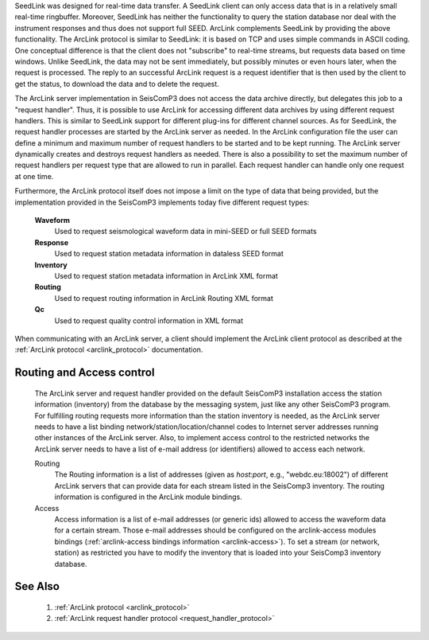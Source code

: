SeedLink was designed for real-time data transfer. A SeedLink client can only access data that is in a
relatively small real-time ringbuffer. Moreover, SeedLink has neither the functionality to query the
station database nor deal with the instrument responses and thus does not support full SEED. ArcLink
complements SeedLink by providing the above functionality. The ArcLink protocol is similar to SeedLink: it is
based on TCP and uses simple commands in ASCII coding. One conceptual difference is that the client does not
"subscribe" to real-time streams, but requests data based on time windows. Unlike SeedLink, the data may not
be sent immediately, but possibly minutes or even hours later, when the request is processed.
The reply to an successful ArcLink request is a request identifier that is then used by the client
to get the status, to download the data
and to delete the request.

The ArcLink server implementation in SeisComP3 does not access the data archive directly, but delegates this
job to a "request handler". Thus, it is possible to use ArcLink for accessing different data archives by using
different request handlers. This is similar to SeedLink support for different plug-ins for different channel
sources. As for SeedLink, the request handler processes are started by the ArcLink server as needed. In the
ArcLink configuration file the user can define a minimum and maximum number of request handlers to be started
and to be kept running. 
The ArcLink server dynamically creates and destroys request handlers as needed.
There is also a possibility to set the maximum number of request handlers per request
type that are allowed to run in parallel. Each request handler can handle only one request at one time.

Furthermore, the ArcLink protocol itself does not impose a limit on the type of data that being provided, but
the implementation provided in the SeisComP3 implements today five different request types:

  **Waveform**
    Used to request seismological waveform data in mini-SEED or full SEED formats

  **Response**
    Used to request station metadata information in dataless SEED format

  **Inventory**
    Used to request station metadata information in ArcLink XML format

  **Routing**
    Used to request routing information in ArcLink Routing XML format

  **Qc**
    Used to request quality control information in XML format

When communicating with an ArcLink server, a client should implement the ArcLink client protocol as described at the 
:ref:`ArcLink protocol <arclink_protocol>` documentation.

Routing and Access control
--------------------------

  The ArcLink server and request handler provided on the default SeisComP3 installation access the station
  information (inventory) from the database by the messaging system, just like any other SeisComP3
  program.
  For fulfilling routing requests more information than the station inventory is needed, as the
  ArcLink server needs
  to have a list binding network/station/location/channel codes to Internet server addresses running
  other instances of the ArcLink server. Also, to implement access control to the restricted networks the
  ArcLink server needs to have a list of e-mail address (or identifiers) allowed to access each network.

  Routing
    The Routing information is a list of addresses (given as *host:port*, e.g., "webdc.eu:18002") of
    different ArcLink servers that can provide data for each stream listed in the SeisComp3
    inventory. The routing information is configured in the ArcLink module bindings.

  Access
    Access information is a list of e-mail addresses (or generic ids) allowed to access the waveform data for a
    certain stream. Those e-mail addresses should be configured on the arclink-access modules bindings
    (:ref:`arclink-access bindings information <arclink-access>`). To set a stream (or network, station) as
    restricted you have to modify the inventory that is loaded into your SeisComp3 inventory database.



See Also
--------

  1. :ref:`ArcLink protocol <arclink_protocol>`
  2. :ref:`ArcLink request handler protocol <request_handler_protocol>`

